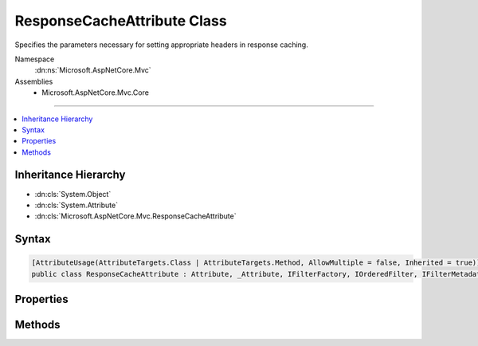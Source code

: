 

ResponseCacheAttribute Class
============================






Specifies the parameters necessary for setting appropriate headers in response caching.


Namespace
    :dn:ns:`Microsoft.AspNetCore.Mvc`
Assemblies
    * Microsoft.AspNetCore.Mvc.Core

----

.. contents::
   :local:



Inheritance Hierarchy
---------------------


* :dn:cls:`System.Object`
* :dn:cls:`System.Attribute`
* :dn:cls:`Microsoft.AspNetCore.Mvc.ResponseCacheAttribute`








Syntax
------

.. code-block:: csharp

    [AttributeUsage(AttributeTargets.Class | AttributeTargets.Method, AllowMultiple = false, Inherited = true)]
    public class ResponseCacheAttribute : Attribute, _Attribute, IFilterFactory, IOrderedFilter, IFilterMetadata








.. dn:class:: Microsoft.AspNetCore.Mvc.ResponseCacheAttribute
    :hidden:

.. dn:class:: Microsoft.AspNetCore.Mvc.ResponseCacheAttribute

Properties
----------

.. dn:class:: Microsoft.AspNetCore.Mvc.ResponseCacheAttribute
    :noindex:
    :hidden:

    
    .. dn:property:: Microsoft.AspNetCore.Mvc.ResponseCacheAttribute.CacheProfileName
    
        
    
        
        Gets or sets the value of the cache profile name.
    
        
        :rtype: System.String
    
        
        .. code-block:: csharp
    
            public string CacheProfileName { get; set; }
    
    .. dn:property:: Microsoft.AspNetCore.Mvc.ResponseCacheAttribute.Duration
    
        
    
        
        Gets or sets the duration in seconds for which the response is cached.
        This sets "max-age" in "Cache-control" header.
    
        
        :rtype: System.Int32
    
        
        .. code-block:: csharp
    
            public int Duration { get; set; }
    
    .. dn:property:: Microsoft.AspNetCore.Mvc.ResponseCacheAttribute.IsReusable
    
        
        :rtype: System.Boolean
    
        
        .. code-block:: csharp
    
            public bool IsReusable { get; }
    
    .. dn:property:: Microsoft.AspNetCore.Mvc.ResponseCacheAttribute.Location
    
        
    
        
        Gets or sets the location where the data from a particular URL must be cached.
    
        
        :rtype: Microsoft.AspNetCore.Mvc.ResponseCacheLocation
    
        
        .. code-block:: csharp
    
            public ResponseCacheLocation Location { get; set; }
    
    .. dn:property:: Microsoft.AspNetCore.Mvc.ResponseCacheAttribute.NoStore
    
        
    
        
        Gets or sets the value which determines whether the data should be stored or not.
        When set to <xref uid="langword_csharp_true" name="true" href=""></xref>, it sets "Cache-control" header to "no-store".
        Ignores the "Location" parameter for values other than "None".
        Ignores the "duration" parameter.
    
        
        :rtype: System.Boolean
    
        
        .. code-block:: csharp
    
            public bool NoStore { get; set; }
    
    .. dn:property:: Microsoft.AspNetCore.Mvc.ResponseCacheAttribute.Order
    
        
        :rtype: System.Int32
    
        
        .. code-block:: csharp
    
            public int Order { get; set; }
    
    .. dn:property:: Microsoft.AspNetCore.Mvc.ResponseCacheAttribute.VaryByHeader
    
        
    
        
        Gets or sets the value for the Vary response header.
    
        
        :rtype: System.String
    
        
        .. code-block:: csharp
    
            public string VaryByHeader { get; set; }
    

Methods
-------

.. dn:class:: Microsoft.AspNetCore.Mvc.ResponseCacheAttribute
    :noindex:
    :hidden:

    
    .. dn:method:: Microsoft.AspNetCore.Mvc.ResponseCacheAttribute.CreateInstance(System.IServiceProvider)
    
        
    
        
        :type serviceProvider: System.IServiceProvider
        :rtype: Microsoft.AspNetCore.Mvc.Filters.IFilterMetadata
    
        
        .. code-block:: csharp
    
            public IFilterMetadata CreateInstance(IServiceProvider serviceProvider)
    

